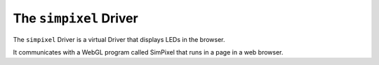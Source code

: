 The ``simpixel`` Driver
-----------------------------

The ``simpixel`` Driver is a virtual Driver that displays LEDs in the browser.

It communicates with a WebGL program called SimPixel that runs in a page in a
web browser.



.. bp-code-block:: footer

   shape: [64, 24]
   animation:
     typename: $bpa.matrix.MathFunc
     palette: bold
     func: 15
